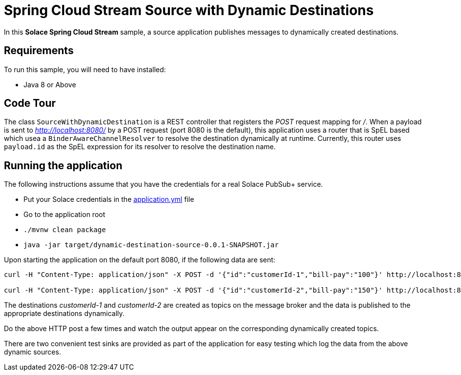 Spring Cloud Stream Source with Dynamic Destinations
====================================================

In this *Solace Spring Cloud Stream* sample, a source application publishes messages to dynamically created destinations.

## Requirements

To run this sample, you will need to have installed:

* Java 8 or Above

## Code Tour

The class `SourceWithDynamicDestination` is a REST controller that registers the 'POST' request mapping for '/'.
When a payload is sent to 'http://localhost:8080/' by a POST request (port 8080 is the default), this application uses a router that is SpEL based which usea a `BinderAwareChannelResolver` to resolve the destination dynamically at runtime.
Currently, this router uses `payload.id` as the SpEL expression for its resolver to resolve the destination name.

## Running the application

The following instructions assume that you have the credentials for a real Solace PubSub+ service.

* Put your Solace credentials in the link:src/main/resources/application.yml[application.yml] file
* Go to the application root
* `./mvnw clean package`
* `java -jar target/dynamic-destination-source-0.0.1-SNAPSHOT.jar`

Upon starting the application on the default port 8080, if the following data are sent:

```
curl -H "Content-Type: application/json" -X POST -d '{"id":"customerId-1","bill-pay":"100"}' http://localhost:8080

curl -H "Content-Type: application/json" -X POST -d '{"id":"customerId-2","bill-pay":"150"}' http://localhost:8080
```

The destinations 'customerId-1' and 'customerId-2' are created as topics on the message broker and the data is published to the appropriate destinations dynamically.

Do the above HTTP post a few times and watch the output appear on the corresponding dynamically created topics.

There are two convenient test sinks are provided as part of the application for easy testing which log the data from the above dynamic sources.
